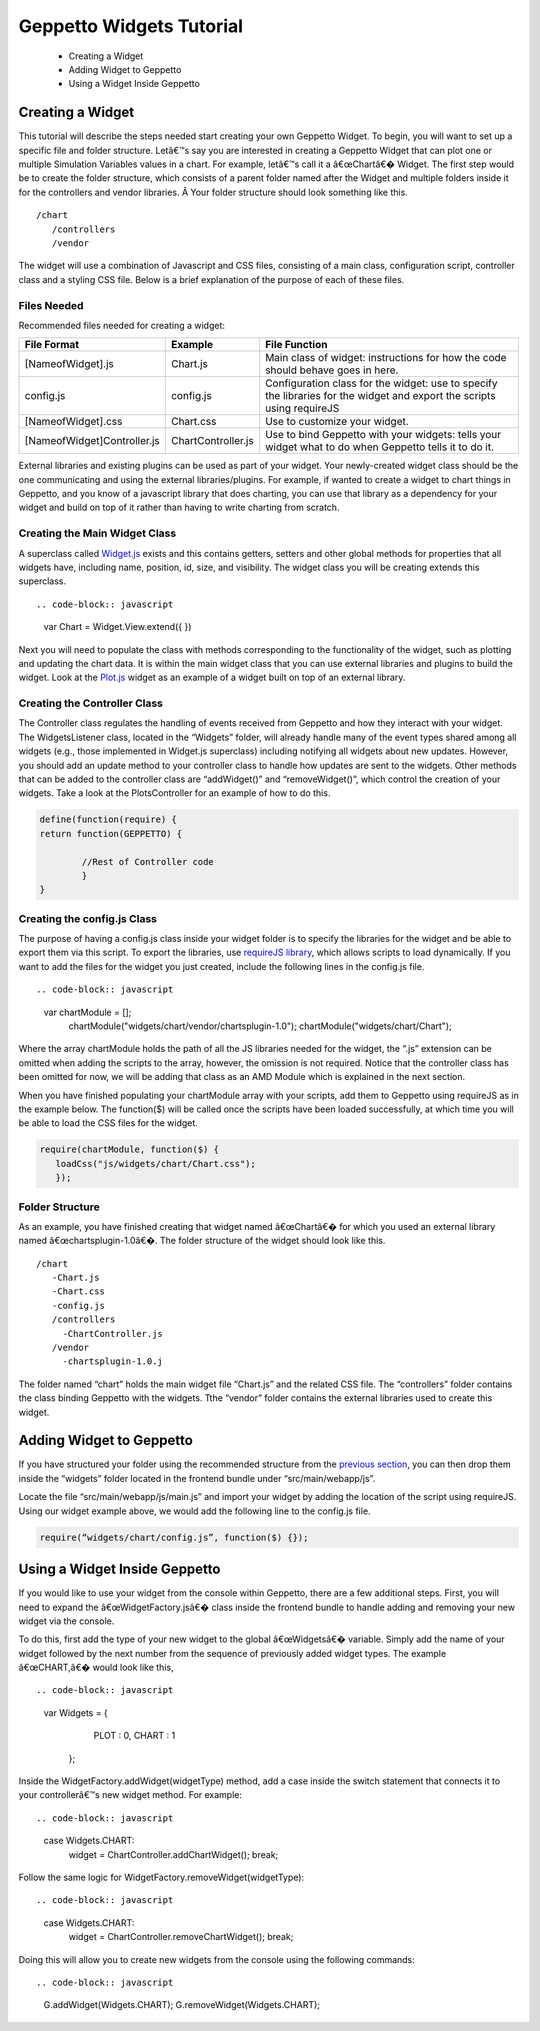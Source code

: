 *************************
Geppetto Widgets Tutorial
*************************

 * Creating a Widget
 * Adding Widget to Geppetto
 * Using a Widget Inside Geppetto

Creating a Widget
=================

This tutorial will describe the steps needed start creating your own Geppetto Widget. To begin, you will want to set up a specific file and folder structure. Letâ€™s say you are interested in creating a Geppetto Widget that can plot one or multiple Simulation Variables values in a chart. For example, letâ€™s call it a â€œChartâ€� Widget. The first step would be to create the folder structure, which consists of a parent folder named after the Widget and multiple folders inside it for the controllers and vendor libraries. Â Your folder structure should look something like this. ::

 /chart                  
    /controllers        
    /vendor             
	
The widget will use a combination of Javascript and CSS files, consisting of a main class, configuration script, controller class and a styling CSS file. Below is a brief explanation of the purpose of each of these files. 

Files Needed
------------
Recommended files needed for creating a widget:

+--------------------------------------+----------------------------+--------------------------------------------------------------------------------------------------------------------------+
| File Format                          | Example                    | File Function                                                                                                            |
+======================================+============================+==========================================================================================================================+
| [NameofWidget].js                    | Chart.js                   | Main class of widget: instructions for how the code should behave goes in here.                                          |   
+--------------------------------------+----------------------------+--------------------------------------------------------------------------------------------------------------------------+
| config.js                            | config.js                  | Configuration class for the widget: use to specify the libraries for the widget and export the scripts using requireJS   |   
+--------------------------------------+----------------------------+--------------------------------------------------------------------------------------------------------------------------+
| [NameofWidget].css                   | Chart.css                  | Use to customize your widget.                                                                                            |  
+--------------------------------------+----------------------------+--------------------------------------------------------------------------------------------------------------------------+
| [NameofWidget]Controller.js          | ChartController.js         | Use to bind Geppetto with your widgets: tells your widget what to do when Geppetto tells it to do it.                    |  
+--------------------------------------+----------------------------+--------------------------------------------------------------------------------------------------------------------------+

External libraries and existing plugins can be used as part of your widget. Your newly-created widget class should be the one communicating and using the external libraries/plugins. For example, if wanted to create a widget to chart things in Geppetto, and you know of a javascript library that does charting, you can use that library as a dependency for your widget and build on top of it rather than having to write charting from scratch.

Creating the Main Widget Class
------------------------------
A superclass called `Widget.js <https://github.com/openworm/org.geppetto.frontend/blob/development/src/main/webapp/js/widgets/Widget.js#L43>`_ exists and this contains getters, setters and other global methods for properties that all widgets have, including name, position, id, size, and visibility. The widget class you will be creating extends this superclass. ::

.. code-block:: javascript

   var Chart = Widget.View.extend({
   })
  
Next you will need to populate the class with methods corresponding to the functionality of the widget, such as plotting and updating the chart data. It is within the main widget class that you can use external libraries and plugins to build the widget. Look at the `Plot.js <https://github.com/openworm/org.geppetto.frontend/blob/development/src/main/webapp/js/widgets/plot/Plot.js#L38>`_ widget as an example of a widget built on top of an external library. 

Creating the Controller Class
-----------------------------
The Controller class regulates the handling of events received from Geppetto and how they interact with your widget. The WidgetsListener class, located in the “Widgets” folder, will already handle many of the event types shared among all widgets (e.g., those implemented in Widget.js superclass) including notifying all widgets about new updates. However, you should add an update method to your controller class to handle how updates are sent to the widgets. Other methods that can be added to the controller class are “addWidget()” and “removeWidget()”, which control the creation of your widgets. Take a look at the PlotsController for an example of how to do this. 

.. code-block:: javascript

	define(function(require) {
	return function(GEPPETTO) {
	
		//Rest of Controller code
		}	
	}
	
Creating the config.js Class
----------------------------
The purpose of having a config.js class inside your widget folder is to specify the libraries for the widget and be able to export them via this script. To export the libraries, use `requireJS library <http://requirejs.org/>`_, which allows scripts to load dynamically. If you want to add the files for the widget you just created, include the following lines in the config.js file. ::

.. code-block:: javascript

   var chartModule = [];
	chartModule("widgets/chart/vendor/chartsplugin-1.0");
	chartModule("widgets/chart/Chart");


Where the array chartModule holds the path of all the JS libraries needed for the widget, the “.js” extension can be omitted when adding the scripts to the array, however, the omission is not required.  Notice that the controller class has been omitted for now, we will be adding that class as an AMD Module which is explained in the next section. 

When you have finished populating your chartModule array with your scripts, add them to Geppetto using requireJS as in the example below. The function($) will be called once the scripts have been loaded successfully, at which time you will be able to load the CSS files for the widget. 

.. code-block:: javascript

   require(chartModule, function($) {
      loadCss("js/widgets/chart/Chart.css");
      }); 
  
Folder Structure
----------------
As an example, you have finished creating that widget named â€œChartâ€� for which you used an external library named â€œchartsplugin-1.0â€�. The folder structure of the widget should look like this. ::

    /chart
       -Chart.js
       -Chart.css
       -config.js 
       /controllers
         -ChartController.js
       /vendor
         -chartsplugin-1.0.j
  
The folder named “chart” holds the main widget file “Chart.js” and the related CSS file. The “controllers” folder contains the class binding Geppetto with the widgets. Tthe “vendor” folder contains the external libraries used to create this widget.

Adding Widget to Geppetto
=========================
If you have structured your folder using the recommended structure from the `previous section <https://docs.google.com/a/metacell.us/document/d/160pXT0CProgY2xs5Y8zdHnVGZuV_X-A6ZWvYWnAIYDQ/edit#heading=h.5ncyvsoawo2>`_, you can then drop them inside the “widgets” folder located in the frontend bundle under “src/main/webapp/js”. 

Locate the file “src/main/webapp/js/main.js” and import your widget by adding the location of the script using requireJS. Using our widget example above, we would add the following line to the config.js file.

.. code-block:: javascript

	require(“widgets/chart/config.js”, function($) {});

Using a Widget Inside Geppetto
==============================
If you would like to use your widget from the console within Geppetto, there are a few additional steps. First, you will need to expand the â€œWidgetFactory.jsâ€� class inside the frontend bundle to handle adding and removing your new widget via the console. 

To do this, first add the type of your new widget to the global â€œWidgetsâ€� variable. Simply add the name of your widget followed by the next number from the sequence of previously added widget types. The example â€œCHART,â€� would look like this, ::

.. code-block:: javascript

   var Widgets = {
  		 PLOT : 0,
  		 CHART : 1
       };

Inside the WidgetFactory.addWidget(widgetType) method, add a case inside the switch statement that connects it to your controllerâ€™s new widget method. For example: ::

.. code-block:: javascript

  case Widgets.CHART:
       widget = ChartController.addChartWidget();
       break;

Follow the same logic for WidgetFactory.removeWidget(widgetType): ::

.. code-block:: javascript

  case Widgets.CHART:
       widget = ChartController.removeChartWidget();
       break;

Doing this will allow you to create new widgets from the console using the following commands: ::

.. code-block:: javascript

  G.addWidget(Widgets.CHART);
  G.removeWidget(Widgets.CHART);
